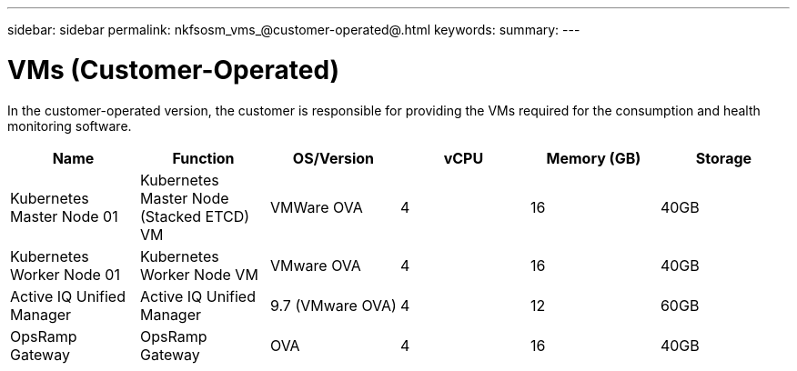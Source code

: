 ---
sidebar: sidebar
permalink: nkfsosm_vms_@customer-operated@.html
keywords:
summary:
---

= VMs (Customer-Operated)
:hardbreaks:
:nofooter:
:icons: font
:linkattrs:
:imagesdir: ./media/

//
// This file was created with NDAC Version 2.0 (August 17, 2020)
//
// 2020-10-08 17:14:48.368302
//

[.lead]
In the customer-operated version, the customer is responsible for providing the VMs required for the consumption and health monitoring software.

|===
|Name |Function |OS/Version |vCPU |Memory (GB) |Storage

|Kubernetes Master Node 01
|Kubernetes Master Node (Stacked ETCD) VM
|VMWare OVA
|4
|16
|40GB
|Kubernetes Worker Node 01
|Kubernetes Worker Node VM
|VMware OVA
|4
|16
|40GB
|Active IQ Unified Manager
|Active IQ Unified Manager
|9.7 (VMware OVA)
|4
|12
|60GB
|OpsRamp Gateway
|OpsRamp Gateway
|OVA
|4
|16
|40GB
|===
